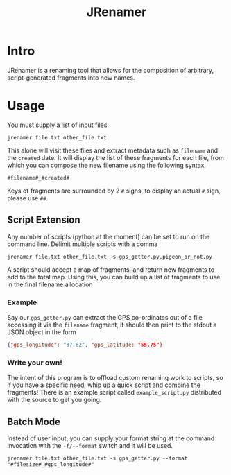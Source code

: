 #+TITLE: JRenamer

* Intro
JRenamer is a renaming tool that allows for the composition of arbitrary, script-generated fragments into new names.

* Usage
You must supply a list of input files
#+begin_src
jrenamer file.txt other_file.txt
#+end_src

This alone will visit these files and extract metadata such as ~filename~ and the ~created~ date.
It will display the list of these fragments for each file, from which you can compose the new filename using the following syntax.

: #filename#_#created#

Keys of fragments are surrounded by 2 ~#~ signs, to display an actual ~#~ sign, please use ~##~.

** Script Extension
Any number of scripts (python at the moment) can be set to run on the command line.
Delimit multiple scripts with a comma
#+begin_src
jrenamer file.txt other_file.txt -s gps_getter.py,pigeon_or_not.py
#+end_src

A script should accept a map of fragments, and return new fragments to add to the total map.
Using this, you can build up a list of fragments to use in the final filename allocation

*** Example
Say our ~gps_getter.py~ can extract the GPS co-ordinates out of a file accessing it via the ~filename~ fragment, it should then print to the stdout a JSON object in the form
#+begin_src json
{"gps_longitude": "37.62", "gps_latitude: "55.75"}
#+end_src

*** Write your own!
The intent of this program is to offload custom renaming work to scripts, so if you have a specific need, whip up a quick script and combine the fragments!
There is an example script called ~example_script.py~ distributed with the source to get you going.

** Batch Mode
Instead of user input, you can supply your format string at the command invocation with the ~-f/--format~ switch and it will be used.
#+begin_src
jrenamer file.txt other_file.txt -s gps_getter.py --format "#filesize#_#gps_longitude#"
#+end_src
